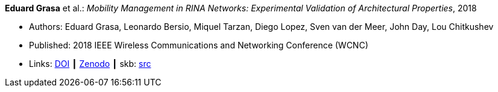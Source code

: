 *Eduard Grasa* et al.: _Mobility Management in RINA Networks: Experimental Validation of Architectural Properties_, 2018

* Authors: Eduard Grasa, Leonardo Bersio, Miquel Tarzan, Diego Lopez, Sven van der Meer, John Day, Lou Chitkushev
* Published: 2018 IEEE Wireless Communications and Networking Conference (WCNC)
* Links:
       link:https://doi.org/10.1109/WCNC.2018.8377265[DOI]
    ┃ link:https://zenodo.org/record/1304063#.W2uI4MJrzCF[Zenodo]
    ┃ skb: link:https://github.com/vdmeer/skb/tree/master/library/inproceedings/2010/grasa-2018-wcnc.adoc[src]
ifdef::local[]
    ┃ link:/library/inproceedings/2010/grasa-2018-wcnc.pdf[PDF]
endif::[]


